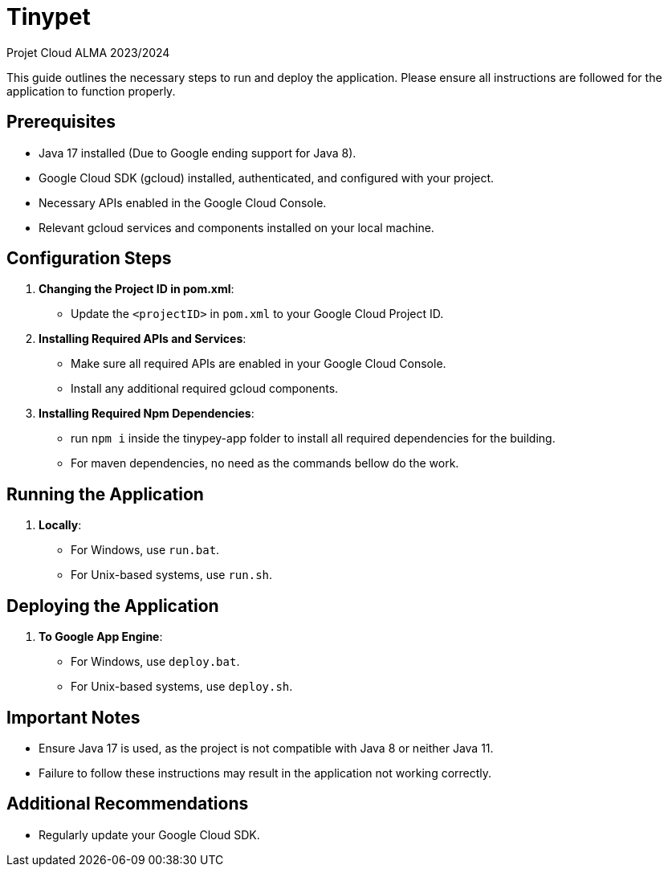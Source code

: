 = Tinypet

Projet Cloud ALMA 2023/2024

This guide outlines the necessary steps to run and deploy the application. Please ensure all instructions are followed for the application to function properly.

== Prerequisites
* Java 17 installed (Due to Google ending support for Java 8).
* Google Cloud SDK (gcloud) installed, authenticated, and configured with your project.
* Necessary APIs enabled in the Google Cloud Console.
* Relevant gcloud services and components installed on your local machine.

== Configuration Steps

. *Changing the Project ID in pom.xml*:
  - Update the `<projectID>` in `pom.xml` to your Google Cloud Project ID.

. *Installing Required APIs and Services*:
  - Make sure all required APIs are enabled in your Google Cloud Console.
  - Install any additional required gcloud components.

. *Installing Required Npm Dependencies*:
  - run `npm i` inside the tinypey-app folder to install all required dependencies for the building.
  - For maven dependencies, no need as the commands bellow do the work.

== Running the Application

. *Locally*:
  - For Windows, use `run.bat`.
  - For Unix-based systems, use `run.sh`.

== Deploying the Application

. *To Google App Engine*:
  - For Windows, use `deploy.bat`.
  - For Unix-based systems, use `deploy.sh`.

== Important Notes
- Ensure Java 17 is used, as the project is not compatible with Java 8 or neither Java 11.
- Failure to follow these instructions may result in the application not working correctly.

== Additional Recommendations
- Regularly update your Google Cloud SDK.
